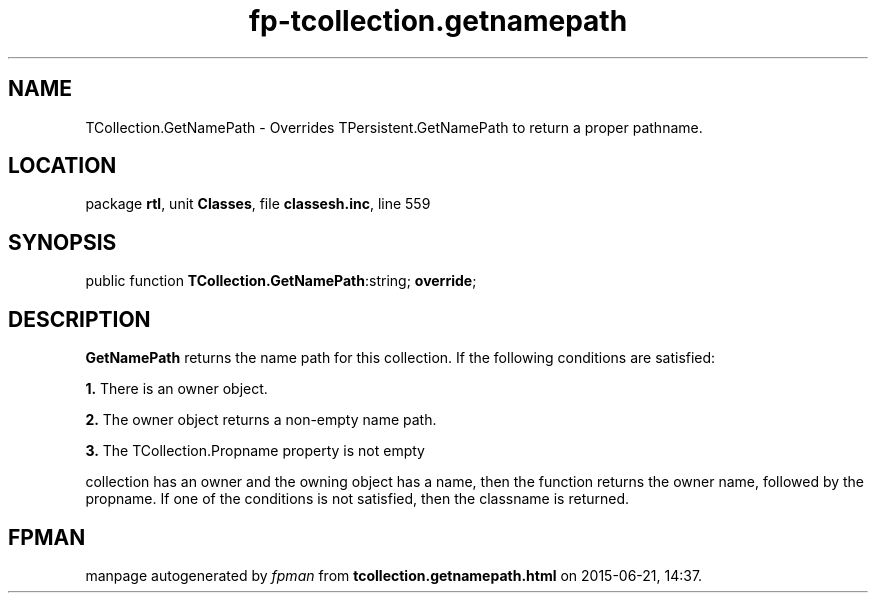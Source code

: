 .\" file autogenerated by fpman
.TH "fp-tcollection.getnamepath" 3 "2014-03-14" "fpman" "Free Pascal Programmer's Manual"
.SH NAME
TCollection.GetNamePath - Overrides TPersistent.GetNamePath to return a proper pathname.
.SH LOCATION
package \fBrtl\fR, unit \fBClasses\fR, file \fBclassesh.inc\fR, line 559
.SH SYNOPSIS
public function \fBTCollection.GetNamePath\fR:string; \fBoverride\fR;
.SH DESCRIPTION
\fBGetNamePath\fR returns the name path for this collection. If the following conditions are satisfied:


\fB1.\fR There is an owner object.

\fB2.\fR The owner object returns a non-empty name path.

\fB3.\fR The TCollection.Propname property is not empty

collection has an owner and the owning object has a name, then the function returns the owner name, followed by the propname. If one of the conditions is not satisfied, then the classname is returned.


.SH FPMAN
manpage autogenerated by \fIfpman\fR from \fBtcollection.getnamepath.html\fR on 2015-06-21, 14:37.

